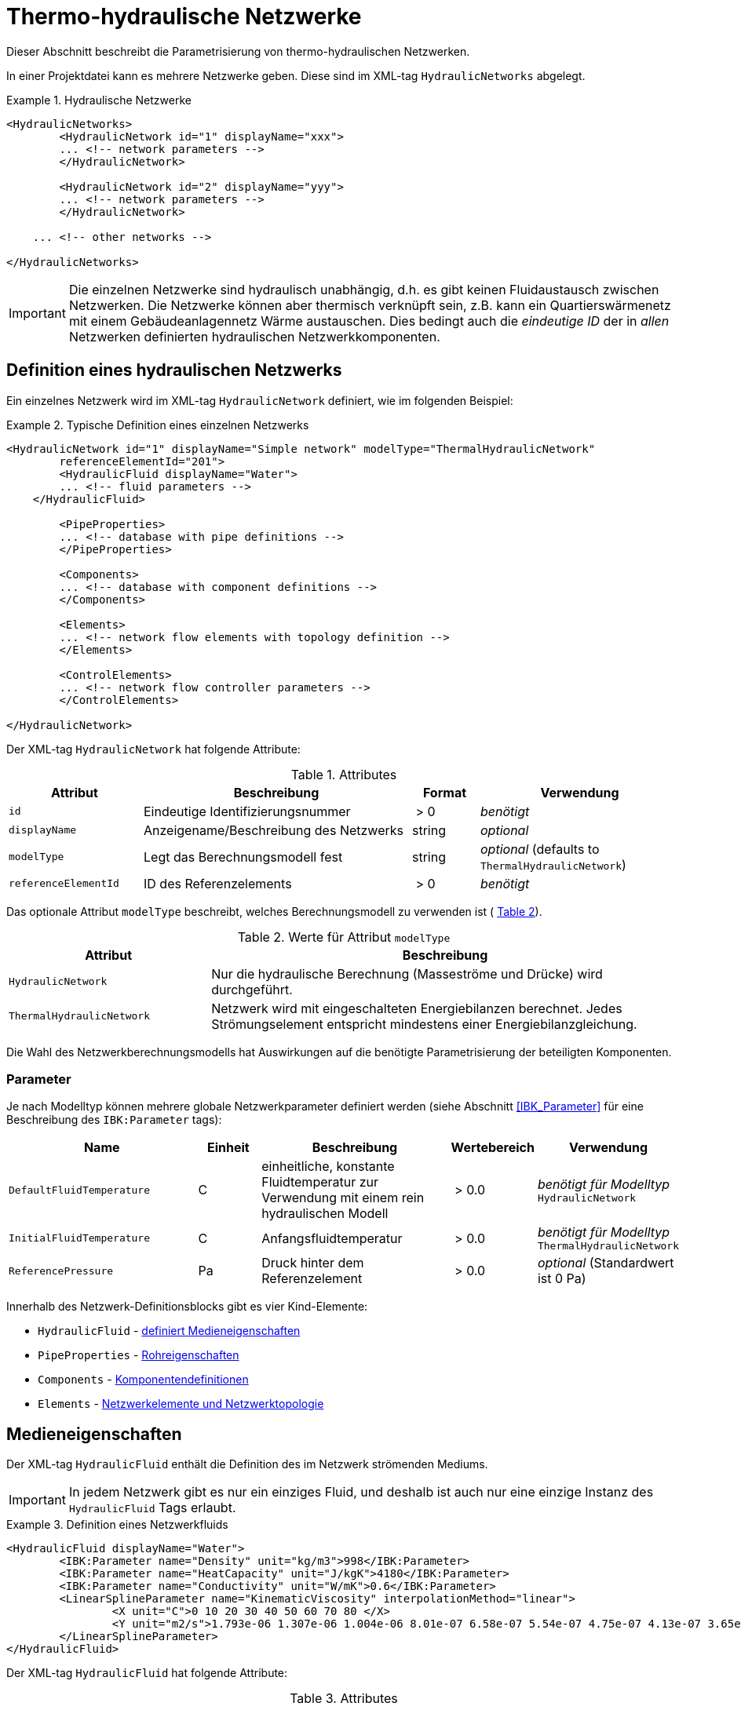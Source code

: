 :imagesdir: ./images

[[networks]]
# Thermo-hydraulische Netzwerke

Dieser Abschnitt beschreibt die Parametrisierung von thermo-hydraulischen Netzwerken.

In einer Projektdatei kann es mehrere Netzwerke geben. Diese sind im XML-tag `HydraulicNetworks` abgelegt.

.Hydraulische Netzwerke
====
[source,xml]
----
<HydraulicNetworks>
	<HydraulicNetwork id="1" displayName="xxx">
        ... <!-- network parameters -->
	</HydraulicNetwork>

	<HydraulicNetwork id="2" displayName="yyy">
        ... <!-- network parameters -->
	</HydraulicNetwork>

    ... <!-- other networks -->
	
</HydraulicNetworks>
----
====

[IMPORTANT]
====
Die einzelnen Netzwerke sind hydraulisch unabhängig, d.h. es gibt keinen Fluidaustausch zwischen Netzwerken. Die Netzwerke können aber thermisch verknüpft sein, z.B. kann ein Quartierswärmenetz mit einem Gebäudeanlagennetz Wärme austauschen. Dies bedingt auch die _eindeutige ID_ der in _allen_ Netzwerken definierten hydraulischen Netzwerkkomponenten.
====



## Definition eines hydraulischen Netzwerks

Ein einzelnes Netzwerk wird im XML-tag `HydraulicNetwork` definiert, wie im folgenden Beispiel:

.Typische Definition eines einzelnen Netzwerks
====
[source,xml]
----
<HydraulicNetwork id="1" displayName="Simple network" modelType="ThermalHydraulicNetwork"
        referenceElementId="201">
	<HydraulicFluid displayName="Water">
        ... <!-- fluid parameters -->
    </HydraulicFluid>
    
	<PipeProperties>
        ... <!-- database with pipe definitions -->
	</PipeProperties>
	
	<Components>
        ... <!-- database with component definitions -->
	</Components>
	
	<Elements>
        ... <!-- network flow elements with topology definition -->
	</Elements>

	<ControlElements>
        ... <!-- network flow controller parameters -->
	</ControlElements>
	
</HydraulicNetwork>
----
====

Der XML-tag `HydraulicNetwork` hat folgende Attribute:

.Attributes
[options="header",cols="20%,40%,^ 10%,^ 30%",width="100%"]
|====================
| Attribut  | Beschreibung | Format | Verwendung
| `id` |  Eindeutige Identifizierungsnummer | {nbsp}>{nbsp}0{nbsp}  | _benötigt_
| `displayName`  |  Anzeigename/Beschreibung des Netzwerks | string | _optional_
| `modelType`  |  Legt das Berechnungsmodell fest | string | _optional_ 
 (defaults to `ThermalHydraulicNetwork`)
| `referenceElementId` | ID des Referenzelements | {nbsp}>{nbsp}0{nbsp}  | _benötigt_
|====================

:xrefstyle: short

Das optionale Attribut `modelType` beschreibt, welches Berechnungsmodell zu verwenden ist ( <<tab_network_modelType>>).

[[tab_network_modelType]]
.Werte für Attribut `modelType`
[options="header",cols="30%,70%",width="100%"]
|====================
| Attribut  | Beschreibung
| `HydraulicNetwork` |  Nur die hydraulische Berechnung (Masseströme und Drücke) wird durchgeführt.
| `ThermalHydraulicNetwork`  |  Netzwerk wird mit eingeschalteten Energiebilanzen berechnet. Jedes Strömungselement entspricht mindestens einer Energiebilanzgleichung.
|====================

Die Wahl des Netzwerkberechnungsmodells hat Auswirkungen auf die benötigte Parametrisierung der beteiligten Komponenten.

### Parameter

:xrefstyle: basic

Je nach Modelltyp können mehrere globale Netzwerkparameter definiert werden (siehe Abschnitt <<IBK_Parameter>> für eine Beschreibung des `IBK:Parameter` tags):

[options="header",cols="30%,^ 10%, 30%,^ 10%,^ 20%",width="100%"]
|====================
|Name | Einheit | Beschreibung | Wertebereich | Verwendung
| `DefaultFluidTemperature` | C | einheitliche, konstante Fluidtemperatur zur Verwendung mit einem rein hydraulischen Modell | {nbsp}>{nbsp}0.0{nbsp} | _benötigt für Modelltyp_  `HydraulicNetwork`
| `InitialFluidTemperature` | C | Anfangsfluidtemperatur | {nbsp}>{nbsp}0.0{nbsp} | _benötigt für Modelltyp_ `ThermalHydraulicNetwork`
| `ReferencePressure` | Pa | Druck hinter dem Referenzelement | {nbsp}>{nbsp}0.0{nbsp} | _optional_ (Standardwert ist 0 Pa)
|====================


Innerhalb des Netzwerk-Definitionsblocks gibt es vier Kind-Elemente:

- `HydraulicFluid` - <<HydraulicFluid, definiert Medieneigenschaften>>
- `PipeProperties` - <<PipeProperties, Rohreigenschaften>>
- `Components` - <<HydraulicNetworkComponents, Komponentendefinitionen>> 
- `Elements` - <<HydraulicNetworkElements, Netzwerkelemente und Netzwerktopologie>>



[[HydraulicFluid]]
## Medieneigenschaften

Der XML-tag `HydraulicFluid` enthält die Definition des im Netzwerk strömenden Mediums. 

[IMPORTANT]
====
In jedem Netzwerk gibt es nur ein einziges Fluid, und deshalb ist auch nur eine einzige Instanz des `HydraulicFluid` Tags erlaubt.
====

.Definition eines Netzwerkfluids
====
[source,xml]
----
<HydraulicFluid displayName="Water">
	<IBK:Parameter name="Density" unit="kg/m3">998</IBK:Parameter>
	<IBK:Parameter name="HeatCapacity" unit="J/kgK">4180</IBK:Parameter>
	<IBK:Parameter name="Conductivity" unit="W/mK">0.6</IBK:Parameter>
	<LinearSplineParameter name="KinematicViscosity" interpolationMethod="linear">
		<X unit="C">0 10 20 30 40 50 60 70 80 </X>
		<Y unit="m2/s">1.793e-06 1.307e-06 1.004e-06 8.01e-07 6.58e-07 5.54e-07 4.75e-07 4.13e-07 3.65e-07 </Y>
	</LinearSplineParameter>
</HydraulicFluid>
----
====

Der XML-tag `HydraulicFluid` hat folgende Attribute:

.Attributes
[options="header",cols="20%,60%,^ 10%,^ 10%",width="100%"]
|====================
| Attribut  | Beschreibung | Format | Verwendung
| `displayName`  |  Beschreibung des Fluids | string | _optional_
|====================


:xrefstyle: basic

Parameter des Netzwerkfluids (siehe Abschnitt <<IBK_Parameter>> für eine Beschreibung des `IBK:Parameter` tags):

[options="header",cols="18%,^ 15%,38%,^ 20%,^ 10%",width="100%"]
|====================
|Name | Einheit | Beschreibung | Wertebereich | Verwendung
| `Density` | kg/m3 | Dichte bei Referenztemperatur | {nbsp}>{nbsp}0.0{nbsp} | _benötigt_
| `HeatCapacity` | J/kgK | Spezifische Wärmekapazität | {nbsp}>{nbsp}0.0{nbsp} | _benötigt_
| `Conductivity` | W/mK | Wärmeleitfähigkeit bei Referenztemperatur | {nbsp}>={nbsp}0.0{nbsp} | _benötigt_
|====================

[NOTE]
====
Die obigen Eigenschaften, insbesondere die Dichte, werden zur Vereinfachung als temperaturunabhängig konstant angenommen. Für die meisten Anwendungsfälle der thermo-hydraulischen Simulation im Gebäude-/Quartierskontext wird die thermische Ausdehnung des Fluids nicht benötigt. Und die Auslegung des Ausdehngefäßes erfolgt nicht mit der Simulation.
====

Desweiteren gibt es noch temperaturabhängige Parameter, welche in linear interpolierten Datentabellen abgelegt werden (siehe Abschnitt <<LinearSplineParameter>> für eine Beschreibung des  `LinearSplineParameter` Elements):

[options="header",cols="18%,^ 15%,38%,^ 20%,^ 10%",width="100%"]
|====================
|Name | Einheit | Beschreibung | Wertebereich | Verwendung
| `KinematicViscosity` | m2/s | Kinematische Viscosität | {nbsp}>{nbsp}0.0{nbsp} | _benötigt_
|====================

:xrefstyle: short



[[PipeProperties]]
## Rohreigenschaften

Die Rohreigenschaften legen die physikalische/geometrischen Eigenschaften eines Rohrtyps fest. Diese werden in XML-tags we `HydraulicNetworkPipeProperties` im Katalog `PipeProperties` mit eindeutigen IDs aufgelistet. 

.Definition von Rohreigenschaften
====
[source,xml]
----
<PipeProperties>
	<HydraulicNetworkPipeProperties id="1">
		<IBK:Parameter name="PipeRoughness" unit="mm">0.07</IBK:Parameter>
		<IBK:Parameter name="PipeInnerDiameter" unit="mm">25.6</IBK:Parameter>
		<IBK:Parameter name="PipeOuterDiameter" unit="mm">32</IBK:Parameter>
		<IBK:Parameter name="UValuePipeWall" unit="W/mK">5</IBK:Parameter>
	</HydraulicNetworkPipeProperties>
	
	...
</PipeProperties>
----
====

Rohreigenschaften werden über das Attribut `pipePropertyId` eines Netzwerkelements (siehe <<HydraulicNetworkElements>>) referenziert.

.Attribute
[options="header",cols="20%,60%,^ 10%,^ 10%",width="100%"]
|====================
| Attribut  | Beschreibung | Format | Verwendung
| `id` |  Eindeutige Identifikationsnummer des Rohrdatensatzes | {nbsp}>{nbsp}0{nbsp}  | _benötigt_
|====================

:xrefstyle: basic

Parameter der Rohreigenschaftem (siehe Abschnitt <<IBK_Parameter>> für eine Beschreibung des `IBK:Parameter` Tags):

:xrefstyle: short

[options="header",cols="18%,^ 15%,38%,^ 20%,^ 10%",width="100%"]
|====================
|Name | Einheit | Beschreibung | Wertebereich | Verwendung
| `PipeRoughness` | mm | Rauhheit der inneren Rohroberfläche | {nbsp}>{nbsp}0.0{nbsp}  | _benötigt_
| `PipeInnerDiameter` | mm | Innendurchmesser des Rohres | {nbsp}>{nbsp}0.0{nbsp}  | _benötigt_
| `PipeOuterDiameter` | mm | Außendurchmesser des Rohres | {nbsp}>{nbsp}0.0{nbsp}  | _benötigt_
| `UValuePipeWall` | W/mK | Längenbezogener äquivalenter U-Wert der Rohrwand (einschließlich Dämmung, wenn vorhanen) | {nbsp}>{nbsp}0.0{nbsp}  | _benötigt (für Rohre mit Wärmeleitung nach Außen)_ 
|====================

Der Außendurchmesser muss größer als der Innendurchmesser sein.

Der längenbezogene äquivalente U-Wert der Rohrwand (einschließlich möglicher Dämmung) ist in der Berechnung so definiert, dass eine Multiplikation mit der Temperaturdifferenz zwischen Fluidtemperatur und Außentemperatur zum Wärmeström pro m Rohrlänge führt. D.h. bei der Berechnung dieses äquivalenten U-Werts müssen Zylinderkoordinaten berücksichtigt werden. Der tatsächlichen Wärmestrom von Fluid zu Umgebung wird noch durch Übergangskoeffizienten (siehe u.A. Abschnitt <<HydraulicElement_SimplePipe>>) beinflusst.



[[HydraulicNetworkComponents]]
## Komponentendefinitionen

Eine `HydraulicNetworkComponent` definiert die Basiseigenschaften eines Strömungselements. Diese werden in dem Katalog `Components` mit eindeutigen IDs aufgelistet.

.Definition einer Komponente
====
[source,xml]
----
<Components>
    <HydraulicNetworkComponent id="1" modelType="ConstantPressurePump">
    	<IBK:Parameter name="PressureHead" unit="Pa">1000</IBK:Parameter>
    	<IBK:Parameter name="Volume" unit="m3">0.01</IBK:Parameter>
    </HydraulicNetworkComponent>
    
    ...
</Components>
----
====

.Attribute
[options="header",cols="20%,60%,^ 10%,^ 10%",width="100%"]
|====================
| Attribut  | Beschreibung | Format | Verwendung
| `id` |  Eindeutige Identifikationsnummer der Komponente | {nbsp}>{nbsp}0{nbsp}  | _benötigt_
| `modelType` |  Modelltyp  | string | _benötigt_
|====================

Die Parameter und Attribute sind dann abhängig vom `modelType` der Komponente und dem `modelType` des Netzwerks.

Im thermischen Modell kann für jeden Modelltyp noch ein (optionales) Wärmeaustauschmodell definiert werden (siehe <<HeatExchangeType>>).



[[HydraulicElement_SimplePipe]]
### Modelltyp: SimplePipe

`SimplePipe` ist ein einfaches Rohrmodell, bei dem das gesamte Rohr als ein zusammenhängendes Fluidvolumen mit entsprechend gemittelten Eigenschaften beschrieben wird.

Für das Model `SimplePipe` werden keine weiteren Parameter benötigt.



[[HydraulicElement_DynamicPipe]]
### Modelltyp: DynamicPipe

Die `DynamicPipe` ist ein detailliertes Rohrmodell, bei dem das Rohr entlang der Rohrlänge räumlich diskretisiert wird. 

Es werden die folgenden Parameter benötigt

[options="header",cols="22%,^ 10%,38%,^ 12%, ^ 18%",width="100%"]
|====================
|Name | Einheit | Beschreibung | Wertebereich | Verwendung
| `PipeMaxDiscretizationWidth` | m | Länge der diskretisierten Elemente | >0 | _benötigt_
|====================



### Modelltyp: ConstantPressurePump

Für das Model `ConstantPressurePump` werden diese Parameter benötigt:

[options="header",cols="22%,^ 10%,38%,^ 12%, ^ 18%",width="100%"]
|====================
|Name | Einheit | Beschreibung | Wertebereich | Verwendung
| `PressureHead` | Pa | Konstante Druckhöhe, welche die Pumpe erzeugt | beliebig | 
| `PumpEfficiency` | - | Gesamtwirkungsgrad der Pumpe | 0...1,{nbsp}>{nbsp}0.0 | _benötigt für Modelltyp_ `ThermalHydraulicNetwork`
| `Volume` | m3 | Fluid volume inside the pump | {nbsp}>{nbsp}0.0{nbsp} | _benötigt für Modelltyp_ `ThermalHydraulicNetwork`
|====================

Die Pumpeneffizienz ist als der mechanische Gesamtwirkungsgrad der Pumpe definiert. D.h. die durch Volumenstrom und Druckhöhe gegebene mechanische Arbeit entspricht diesem Anteil der Gesamtarbeit. Die Differenz der Leistungen wird als Wärmequelle dem Fluid aufgeprägt.


### Modelltyp: ConstantMassFluxPump

Für das Model `ConstantMassFluxPump` werden diese Parameter benötigt:

[options="header",cols="22%,^ 10%,38%,^ 12%, ^ 18%",width="100%"]
|====================
|Name | Einheit | Beschreibung | Wertebereich | Verwendung
| `MassFlux` | kg/s | Vordefinierter Massestrom | _benötigt_ | 
| `Volume` | m3 | Fluid volume inside the pump | {nbsp}>{nbsp}0.0{nbsp} | _benötigt für Modelltyp_ `ThermalHydraulicNetwork`
|====================

Die Pumpeneffizienz ist als der mechanische Gesamtwirkungsgrad der Pumpe definiert. D.h. die durch Volumenstrom und Druckhöhe gegebene mechanische Arbeit entspricht diesem Anteil der Gesamtarbeit. Die Differenz der Leistungen wird als Wärmequelle dem Fluid aufgeprägt.

TODO : Testbeispiel!


### ModellTyp: HeatExchanger

Das Model `HeatExchanger` ist ein einfacher Wärmeübertrager, welcher mit dem Fluid einen vorgegebenen Wärmestrom austauscht. Es werden diese Parameter benötigt:

[options="header",cols="22%,^ 10%,38%,^ 12%, ^ 18%",width="100%"]
|====================
|Name | Einheit | Beschreibung | Wertebereich | Verwendung
| `HydraulicDiameter` | mm | Äquivalenter hydraulischer Durchmesser (wird für die Berechnung des Strömungsquerschnitts und der Strömungsgeschwindigkeit benötigt) | {nbsp}>{nbsp}0.0{nbsp} | _benötigt_
| `PressureLossCoefficient` | --- | Effektiver Druckverlustbeiwert | {nbsp}>{nbsp}0.0{nbsp} | _benötigt_
| `Volume` | m3 | Fluidvolumen im Wärmetauscher | {nbsp}>{nbsp}0.0{nbsp} | _benötigt für Modelltyp_ `ThermalHydraulicNetwork`
|====================



### ModellTyp: HeatPumpIdealCarnot

Das Model `HeatPumpIdealCarnot` ist eine ideale Wärmepumpe mit gegebener Carnot-Effizienz. Es werden diese Parameter benötigt:

[options="header",cols="22%,^ 10%,38%,^ 12%, ^ 18%",width="100%"]
|====================
|Name | Einheit | Beschreibung | Wertebereich | Verwendung
| `HydraulicDiameter` | mm | Äquivalenter hydraulischer Durchmesser (wird für die Berechnung des Strömungsquerschnitts und der Strömungsgeschwindigkeit benötigt) | {nbsp}>{nbsp}0.0{nbsp} | _benötigt_
| `PressureLossCoefficient` | --- | Effektiver Druckverlustbeiwert | {nbsp}>{nbsp}0.0{nbsp} | _benötigt_
| `Volume` | m3 | Fluidvolumen im Wärmetauscher | {nbsp}>{nbsp}0.0{nbsp} | _benötigt für Modelltyp_ `ThermalHydraulicNetwork`
| `CarnotEfficiency` | --- | Carnot-Faktor zur Berechnung des COP | {nbsp}>{nbsp}0.0{nbsp} | _benötigt für Modelltyp_ `ThermalHydraulicNetwork`
| `MaximumHeatingPower` | W | Maximale Heizleistung (= maximaler Wärmestrom des Kondensators) | {nbsp}>{nbsp}0.0{nbsp} | _benötigt für Modelltyp_ `ThermalHydraulicNetwork`
|====================

Außerdem muss noch der Parameter `HeatPumpIntegration` mit den Werten `SourceSide` oder `SupplySide` gesetzt sein. Damit wird festgelegt ob die Quellenseite oder Senkenseite der Wärmepumpe im Netzwerk betrachtet wird.

[IMPORTANT]
Es werden verschiedene Parameter als Schedules benötigt: Ist der Modus `SourceSide` gewählt muss der Parameter `CondenserMeanTemperatureSchedule` als Schedule gegeben sein. 
Wird der Modus `SupplySide` gewählt, müssen die Parameter `EvaporatorMeanTemperatureSchedule` und `CondenserOutletSetpointSchedule` als Schedule gegeben sein.

[[xml_HeatPumpIdealCarnot]]
.Definition einer HeatPumpIdealCarnot
====
[source,xml]
----
<HydraulicNetworkComponent id="2" modelType="HeatPumpIdealCarnot">
	<IBK:Parameter name="HydraulicDiameter" unit="mm">25.6</IBK:Parameter>
	<IBK:Parameter name="PressureLossCoefficient" unit="-">5</IBK:Parameter>
	<IBK:Parameter name="Volume" unit="m3">0.001</IBK:Parameter>
	<IBK:Parameter name="CarnotEfficiency" unit="---">0.4</IBK:Parameter>
	<IBK:Parameter name="MaximumHeatingPower" unit="W">4000</IBK:Parameter>
	<HeatPumpIntegration>SourceSide</HeatPumpIntegration>
</HydraulicNetworkComponent>
----
====


[[HydraulicNetworkElements]]
## Strömungselemente

Das eigentliche Netzwerk wird durch die Definition konkreter Strömungselemente aufgebaut. Diese sind untereinander durch Einlass- und Auslassknoten verknüpft. 

Die tatsächlichen Strömungselemente des Netzwerks werden innerhalb des XML-tags `Elements` mit dem XML-tag `HydraulicNetworkElement` definiert. 

[[xml_example_flow_element]]
.Definition der verknüpften Strömungselemente (Knotennummerierung erfolgt implizit)
====
[source,xml]
----
<Elements>
	<HydraulicNetworkElement id="1" inletNodeId="5" outletNodeId="6" componentId="1" pipePropertiesId="1">
		<IBK:Parameter name="Length" unit="m">100</IBK:Parameter>
	</HydraulicNetworkElement>
	<HydraulicNetworkElement id="2" inletNodeId="6" outletNodeId="7" componentId="2">
	</HydraulicNetworkElement>
	...
</Elements>
----
====

`HydraulicNetworkElement`-tags haben die folgenden Attribute:

.Attribute
[options="header",cols="20%,60%,^ 10%,^ 10%",width="100%"]
|====================
| Attribut  | Beschreibung | Format | Verwendung
| `id` |  Eindeutige Identifikationsnummer des Strömungselements | {nbsp}>{nbsp}0{nbsp}  | _benötigt_
| `displayName`  |  Anzeigename/Beschreibung (verwendet für Ausgaben) | string | optional
| `inletNodeId` |  ID des Einlassknotens  | {nbsp}>{nbsp}0{nbsp}  | _benötigt_
| `outletNodeId` |  ID des Einlassknotens  | {nbsp}>{nbsp}0{nbsp}  | _benötigt_
| `componentId` |  ID des referenzierten  `HydraulicNetworkComponent`  | {nbsp}>{nbsp}0{nbsp}  | _benötigt_
| `pipePropertiesId` |  ID des referenzierten `HydraulicNetworkPipeProperties` | {nbsp}>{nbsp}0{nbsp}  | optional (_benötigt für Rohre_)
|====================

[IMPORTANT]
====
Die ID eines `HydraulicNetworkElement` muss global eindeutig sein, d.h. Strömungselemente müssen netzwerkübergreifend mit einer eindeutigen ID bezeichnet werden. Komponenten-IDs/Rohreigenschaften-IDs müssen nur innerhalb eines Netzwerkes eindeutig sein.
====

[[fig_network_example1]]
.Einfaches Strömungsnetzwerk mit 3 Knoten und 3 Elementen
image::network_example.png[pdfwidth=8cm]

Die Strömungselemente sind miteinander durch Knoten verknüpft. In jedem Strömungselement fließt das Fluid (geplant) von dem Knoten mit der `inletNodeId` zu dem Knoten mit der `outletNodeId`. Während der Berechnung ist es jedoch möglich, dass sich der Massestrom umkehrt. Dies ändert aber nichts an der Topologiedefinition des Netzwerkes. Man könnte `inletNodeId` auch mit "Knoten 1 des Elements" und `outletNodeId` mit "Knoten 2 des Elements" bezeichnen.

<<fig_network_example1>> zeigt ein einfaches Netzwerk bestehend aus 3 Elementen.  Ein solches Netzwerk würde wie folgt definiert werden (<<ex_network_example1>>).

[[ex_network_example1]]
.XML-Definition eines einfachen Strömungsnetzwerks mit 3 Knoten und 3 Elementen
====
[source,xml]
----
<Elements>
    <!-- Pump -->
	<HydraulicNetworkElement id="1" inletNodeId="1" outletNodeId="2" componentId="1"/>
	<!-- Pipe id=2-->
	<HydraulicNetworkElement id="2" inletNodeId="2" outletNodeId="3" componentId="2" pipePropertiesId="1">
		<IBK:Parameter name="Length" unit="m">10</IBK:Parameter>
	</HydraulicNetworkElement>
	<!-- Pipe id=3-->
    <HydraulicNetworkElement id="3" inletNodeId="3" outletNodeId="1" componentId="2" pipePropertiesId="1">
		<IBK:Parameter name="Length" unit="m">6</IBK:Parameter>
	</HydraulicNetworkElement>
</Elements>
----
====


[NOTE]
====
Verschiedene Strömungselemente sind durch die Knoten IDs `inletNodeId` und `outletNodeId` verknüpft. Die Knoten-IDs referenzieren keine Strömungselemente, sondern "virtuelle" Knoten.
====

Jedes Strömungselement referenziert jeweils eine Komponente mit der `componentId`. 



### Rohr-Elemente

Ist eine Komponente ein Rohr (z.B. `DynamicPipe`), **müssen** entsprechende Rohrparameter mit der `pipePropertiesId` referenziert werden. 

Weiterhin **muss** für ein Rohrelement der Parameter `Length` definiert werden (siehe auch <<ex_pipe_element>>):

[options="header",cols="18%,^ 15%,38%,^ 20%, ^ 10%",width="100%"]
|====================
|Name | Einheit | Beschreibung | Wertebereich | Verwendung
| `Length` | m | Rohrlänge | {nbsp}>{nbsp}0.0{nbsp} | _benötigt_
|====================

[[ex_pipe_element]]
.Definition eines Rohrelements
====
[source,xml]
----
<HydraulicNetworkElement id="2" inletNodeId="0" outletNodeId="1" componentId="3" pipePropertiesId="1">
	<IBK:Parameter name="Length" unit="m">100</IBK:Parameter>
</HydraulicNetworkElement>
----
====

#### Parallele Rohrregister (Flächenheizungen/Fußbodenheizung)

Durch Angabe des `IBK:IntPara` Tags mit dem Namen `NumberParallelPipes` kann man ein Rohrregister definieren und so z.B. eine Flächenheizung/Fußbodenheizung modellieren. Dabei strömt letztlich das Fluid parallel durch die angebene Anzahl gleichartiger Rohre. 

[[ex_pipe_register]]
.Definition eines Rohrregisters
====
[source,xml]
----
<HydraulicNetworkElement id="101" inletNodeId="2" outletNodeId="1" componentId="3" pipePropertiesId="1">
	<IBK:Parameter name="Length" unit="m">100</IBK:Parameter>
	<!-- We have a pipe register here, consisting of 10 parallel pipes -->
	<IBK:IntPara name="NumberParallelPipes">10</IBK:IntPara>
</HydraulicNetworkElement>
----
====

[NOTE]
====
Die Ausgabe Massestrom `FluidMassFlux` und Volumenstrom `FluidVolumeFlow` beziehen sich auf das gesamte Rohrbündel.
====

[[HeatExchangeType]]
## Definition der Wärmeaustauschmodells (HeatExchangeType)

Für thermische Netzwerken kann für jedes Strömungselement (<<HydraulicNetworkElements>>) ein Wärmeaustausch definiert werden. Dafür muss innerhalb der Definition des Strömungselements ein XML-Element `HeatExchangeType` definiert werden. 

[[ex_heat_exchange_type]]
.Definition von Strömungselementen mit `HeatExchangeType`
====
[source,xml]
----
<!-- Heat exchange with heat loss/gain pre-defined in time series -->
<HydraulicNetworkElement id="1" inletNodeId="1" outletNodeId="2" componentId="2" displayName="heat exchanger">
    <!-- Definition of pre-defined heat loss -->
	<HydraulicNetworkHeatExchange modelType="HeatLossSpline">
		<LinearSplineParameter name="HeatLoss" interpolationMethod="linear">
			<TSVFile>${Project Directory}/climate/HeatFlux.csv?2</TSVFile>
		</LinearSplineParameter>
	</HydraulicNetworkHeatExchange>
</HydraulicNetworkElement>

<!-- Pipe with heat exchange to the environment (with constant environment temperature) -->
<HydraulicNetworkElement id="2" inletNodeId="2" outletNodeId="3" componentId="3" pipePropertiesId="1" displayName="pipe">
	<IBK:Parameter name="Length" unit="m">100</IBK:Parameter>
    <!-- Definition of heat exchange with environment -->
	<HydraulicNetworkHeatExchange modelType="TemperatureConstant">
		<IBK:Parameter name="ExternalHeatTransferCoefficient" unit="W/m2K">5</IBK:Parameter>
		<IBK:Parameter name="Temperature" unit="C">0</IBK:Parameter>
	</HydraulicNetworkHeatExchange>
</HydraulicNetworkElement>
----
====


Der `HeatExchangeType` kann folgende Werte haben:


[options="header",cols="25%,50%, ^ 25%",width="100%"]
|====================
|HeatExchangeType| Beschreibung| Verwendbar für Modelltyp
| `TemperatureConstant` | Wärmeaustausch basierend auf Temperaturunterschied zwischen Medium und Umgebungstemperatur; Konstante Umgebungstemperatur ist als Parameter im `HydraulicNetworkElement` gegeben. Es muss zusätzlich der Parameter `ExternalHeatTransferCoefficient` gegeben sein. | `SimplePipe`, `DynamicPipe` 
| `TemperatureSpline` | Wärmeaustausch basierend auf Temperaturunterschied zwischen Medium und Umgebungstemperatur; Umgebungstemperatur ist als Zeitreihe in einem LinearSplineParameter (<<LinearSplineParameter>>) gegeben. Es muss zusätzlich der Parameter `ExternalHeatTransferCoefficient` gegeben sein. | `SimplePipe`, `DynamicPipe`
| `TemperatureZone` | Wärmeaustausch mit einer Zone; Raumlufttemperatur wird als Umgebungstemperatur verwendet.  | `SimplePipe`, `DynamicPipe`
| `TemperatureConstructionLayer` | Wärmeaustausch mit einer Konstruktionsschicht (Fußbodenheizung/Flächenheizung); Schichttemperatur wird als Umgebungstemperatur verwendet.  | `SimplePipe`, `DynamicPipe`
| `HeatLossConstant` | Konstanter Wärmestrom (positiv aus dem Element) ist als konstanter Parameter gegeben | `SimplePipe`, `DynamicPipe`, `HeatExchanger`
| `HeatLossSpline` | Wärmestrom (positiv aus dem Element) ist als Zeitreihe in einem LinearSplineParameter (<<LinearSplineParameter>>) gegeben | `SimplePipe`, `DynamicPipe`, `HeatExchanger`
| `HeatLossSplineCondenser` | Wärmestrom (positiv aus dem Element) des Kondensators bei Verwendung eines Wärmepumpen-Modells als Zeitreihe in einem LinearSplineParameter (<<LinearSplineParameter>>) gegeben | `HeatPumpIdealCarnot`
| `TemperatureFMUInterface` | Temperatur wird von FMU gegeben |
|====================

[IMPORTANT]
====
Wenn des XML-Element `HeatExchangeType` fehlt, wird die entsprechende Komponente als adiabat behandelt und verlangt entsprechend auch keine weiteren Parameter.
====


### Parameter für Wärmeaustauschdefinition

Konstante Parameter (Tag: `IBK:Parameter`):

[options="header",cols="22%,^ 10%,38%,^ 12%, ^ 18%",width="100%"]
|====================
|Name | Einheit | Beschreibung | Wertebereich | Verwendung
| `Temperature` | K | konstante Temperatur | {nbsp}>{nbsp}-200.0{nbsp}° C | `TemperatureConstant`

| `ExternalHeatTransferCoefficient` | W/m2K | Äußerer Wärmeübergangskoeffizient | {nbsp}>={nbsp}0.0{nbsp} | `TemperatureConstant`, `TemperatureSpline`, `TemperatureZone`
| `HeatLoss` | W | konstante Wärmeabgabe | --- | `HeatLossConstant`
|====================


Spline-Parameter (Tag: `LinearSplineParameter`):

[options="header",cols="22%,^ 10%,38%,^ 12%, ^ 18%",width="100%"]
|====================
|Name | Einheit | Beschreibung | Wertebereich | Verwendung
| `Temperature` | K | Zeitreihe mit Temperaturen | --- | `TemperatureSpline`

| `HeatLoss` | W | Zeitreihe mit Wärmeverlustströmen | --- | `HeatLossSpline`, `HeatLossSplineCondenser`
|====================


ID-Referenzen:

[options="header",cols="22%,40%,20%, ^ 18%",width="100%"]
|====================
|XML-Tag-Name | Beschreibung | Verweis auf Datentyp | Verwendung
| `ZoneId` | Referenz zur Zone | `Zone` | `TemperatureZone`
| `ConstructionInstanceId` | Referenz zu beheizter/gekühlter Konstruktion | `ConstructionInstance` | `TemperatureConstructionLayer`
|====================



## Regelung von Strömungselementen

Strömungselemente können ein geregeltes Ventil enthalten. Das Ventil wird z.B. so geregelt, dass eine vorgegebene Temperaturdifferenz oder ein vorgegebener Massenstrom erreicht wird. Ein Beispiel zeigt <<controlled_heat_exchanger>>.
Das `HydraulicNetworkElement` enthält dazu ein `ControlElement`. 

[[controlled_heat_exchanger]]
.Beispiel für ein Wärmeübertrager mit geregelter Temperaturdifferenz
====
[source,xml]
----
<HydraulicNetworkElement id="1" inletNodeId="0" outletNodeId="101" componentId="1000" displayName="heat exchanger">
	<HydraulicNetworkHeatExchange modelType="HeatLossSpline">
		<LinearSplineParameter name="HeatLoss">
			<X unit="d">0 1   2    2.2  2.3  2.7  2.8 3</X>
			<Y unit="W">0 500 1000 1000 3000 3000 800 0</Y>
		</LinearSplineParameter>
	</HydraulicNetworkHeatExchange>
    <ControlElement controlType="ControlTemperatureDifference" controllerId="1">
    	<IBK:Parameter name="SetPoint" unit="K">3</IBK:Parameter>
    	<MaximumControllerResultValue>10000</MaximumControllerResultValue>
    </ControlElement>
</HydraulicNetworkElement>

...

<Controllers>
	<Controller id="1" modelType="PController">
		<Type>PController</Type>
		<IBK:Parameter name="Kp" unit="-">1e5</IBK:Parameter>
	</Controller>
</Controllers>
----
====



## Ausgaben

Die Ergebnisgrößen eines thermo-hydraulischen Netzwerkmodells werden wie folgt definiert. Als Referenzierungstyp dient entweder `Network` für Ausgaben des Netzwerks insgesamt, oder `NetworkElement` für die Adressierung individueller Strömungselemente (siehe <<ex_objectList_networks>>).

[[ex_objectList_networks]]
.Objektlist für die Referenzierung eines Netzwerks mit der ID 1 und ausgewählter Elemente des Netzwerks
====
[source,xml]
----
<ObjectLists>
	<ObjectList name="the Network">
		<FilterID>1</FilterID> <!-- ID of network -->
		<ReferenceType>Network</ReferenceType>
	</ObjectList>
	<ObjectList name="Pipes">
		<FilterID>1,3</FilterID> <!-- IDs of flow elements -->
		<ReferenceType>NetworkElement</ReferenceType>
	</ObjectList>
</ObjectLists>
----
====


### Verfügbare Ausgaben

Das Netzwerk-Objekt liefert eine Vielzahl von Ergebnisgrößen für die einzelnen Strömungselemente.

Die Anforderungen an die Netzwerkausgaben richten sich allerdings nach der späteren Visualisierungsebene. Grundlegend ist davon auszugehen, dass im Postprozessing eine weitere Sicht erforderlich sein wird, welche neben dem Gebäude eine Auswertung der hydraulischen Netzwerke erlaubt. Um die Übersichtlichkeit zu wahren, wird diese Sicht von derjenigen des Gebäudes getrennt sein. 

Die Netzwerkausgaben werden daher räumlich getrennt in eigenen Dateien mit dem Namensschema:

- `network_<gridname>.tsv` (für Ausgaben mit Referenztyp `Network`)
- `network_elements_<gridname>.tsv` (für Ausgaben mit Referenztyp `NetworkElement`)

angelegt. Wie bei regulären Ausgaben (siehe <<output_filenames>>) wird der Suffix `_<gridname>` weggelassen, wenn es nur eine Ausgabedatei mit einem Ausgaberaster gibt.

Für Analyse der Netzwerke und Übergabesysteme sind sowohl die Masseströme und Temperaturen im Innere eines Verbindungselementes, aber auch an den Verbindungsstellen zwischen zwei Elementen von Interesse. Letzerer Fall ist beispielsweise typisch für gekoppelte Erzeuger- und Verbraucherkreisläufe, wobei eine Kontrolle der Zulauf- und Rücklauftemperatur möglich sein muss. 

Da die Netzwerkvisualisierungsebene keine Knoten kennt, müssen Knotentemperaturen am Ein- und Auslass des Verbindungselementes abgegriffen werden. Ein- und Auslässe sind unabhängig von der Strömungsrichtung entsprechend der Netzwerktopologie definiert. 

[NOTE]
====
Es wird bei der Topologiedefinition eines Netzwerks mittels der `HydraulicNetworkElement` tags von einer nominalen Strömungsrichtung ausgegangen. Deshalb werden Einlass- und Auslassknoten mittels der IDs `inletNodeId` und `outletNodeId` referenziert. 

Je nach Bedingungen im Netzwerk ist es jedoch auch möglich, dass sich die Strömungsrichtung umkehrt, und das Medium nun auf der Einströmseite eines Rohres ausströmt. Dies wirkt sich zwar im Vorzeichen des Massestroms aus, jedoch nicht in der Bezeichung der _geometrischen_ Ein- und Auslässe eines Strömungselements.
====

[TIP]
====
Möchte man alle Knotendrücke oder Knotentemperaturen erhalten, so kann man einfach von allen Strömungselementen die Drück am Auslass erfragen. Darüber erhält man dann alle Drücke an den jeweiligen Knoten.
====


#### Ausgaben der hydraulischen Netzwerkberechnung

Für jedes Strömungselement kann ein Massestrom ausgegen werden, wobei die Strömungsrichtung immer von _inletNode_ zu _outletNode_ positiv definiert ist. Der Massestrom kann über die Größe `FluidMassFlux` (in kg/s) abgefragt werden (Referenztyp `NetworkElement`).

Ebenso sind für jedes Strömungselement die Drücke am Ein- und Auslass abrufbar: 

- `InletNodePressure` in Pa
- `OutletNodePressure` in Pa


#### Ausgaben der thermo-hydraulischen Berechnung

Jedes Strömungselement hat eine (mittlere) Temperatur, welche über die Ausgabegröße `FluidTemperature` abgefragt werden kann (Referenztyp `NetworkElement`).

[NOTE]
====
Die mittlere Temperatur einen Strömungselements kann zur Visualisierung/Farbgebung des Elements verwendet werden.
====

[CAUTION]
====
Je nach physikalischer Modellierung eines Strömungselements muss die Mitteltemperatur einen Strömungselements nicht mit der Auslasstemperatur übereinstimmen (siehe Modelldokumentation). Beispiele dafür sind Speicher oder lange verlustbehaftete Rohre.
====

Die Temperaturen am Ein- bzw. Auslass sind (wie die Drücke) an den physischen Positionen _inletNode_ und _outletNode_ definiert und können ausgegeben werden. Es sind folgende Ausgabevariablen für den Referenztyp `NetworkElement` definiert:

- `InletNodeTemperature` in C
- `OutletNodeTemperature` in C
- `FlowElementHeatLoss` in W - Wärmestrom abgegeben vom Strömungselement (Energie wird dem Fluid in diesem Element entzogen). Positive Werte bedeuten Abkühlen des Mediums (Wärmeverlust).


Übersicht über Element-Ausgabegrößen:
----
ElectricalPower                    	[W]       	Requested electrical power for current working point
FlowElementHeatLoss                	[W]       	Heat flux from flow element into environment
FluidMassFlux                      	[kg/s]    	Fluid mass flux through a flow element
FluidTemperature                   	[C]       	Internal fluid temperature of network element
FluidVelocity                      	[m/s]     	Fluid velocity
FluidViscosity                     	[m2/s]    	Fluid dynamic viscosity
FluidVolumeFlow                    	[m3/h]    	Fluid Volume flow
InletNodePressure                  	[Pa]      	Fluid pressure at inlet node of a flow element
InletNodeTemperature               	[C]       	Inlet node temperature of a flow element
MechanicalPower                    	[W]       	Mechanical power for current working point
Nusselt                            	[---]     	Nusselt number
OutletNodePressure                 	[Pa]      	Fluid pressure at outlet node of a flow element
OutletNodeTemperature              	[C]       	Outlet node temperature of a flow element
Prandtl                            	[---]     	Prandtl number
PressureDifference                 	[Pa]      	Difference between pressures at outlet and inlet nodes
Reynolds                           	[---]     	Reynolds number
ThermalTransmittance               	[W/K]     	Total thermal transmittance of fluid and pipe wall
----


[TIP]
====
Die Auswahl einzelner Elemente via ID kann über Objektlisten recht flexibel erfolgen.
====


#### Ausgaben des Netzwerks

Zur Vereinfachung gibt es Variablen, welche für ein gesamtes Netzwerk abgerufen werden können (Referenztyp `Network`). Diese enthalten jeweils Ausgaben für alle Strömungselemente.

- `FluidMassFluxes` - Masseströme durch alle Strömungselemente des Netzwerks
- `FluidTemperatures` - Mittlere Temperaturen alle Strömungselemente des Netzwerks

Die Variablen sind vektor-wertige Größen und es muss der __Index__ des jeweils angeforderten Vektorelements verwendet werden. Die Indizierung entspricht der Reihenfolge der  `HydraulicNetworkElement` Tags. <<ex_network_outputs>> zeigt die Definition einer indexbasierten Ausgabe für Masseströme des Netzwerks.

[[ex_network_outputs]]
.Beispiel für Ausgabedefinitionen mit Network als Referenztyp
====
[source,xml]
----
<!-- Outputs go to file 'network.tsv' -->
<OutputDefinition>
	<!-- We choose the flow through the second element (pipe 101) as reference flux
		 for the entire network -->
	<Quantity>FluidMassFluxes[1]</Quantity>
	<ObjectListName>Entire network</ObjectListName>
	<GridName>hourly</GridName>
</OutputDefinition>
----
====


Übersicht über Netzwerk-Ausgabegrößen:

----
FluidMassFluxes(id,4)                     	[kg/s]    	Fluid mass flux trough all flow elements
NetworkZoneHeatLoad(id,1)                 	[W]       	Complete Heat load to zones from all hydraulic network elements
NetworkActiveLayerHeatLoad(id,1)          	[W]       	Heat load to the construction layers from all hydraulic network elements
----


### Variablennamen in Ausgabedateien

Variablen für Ausgaben vom Referenztyp `NetworkElement` werden in den Ausgabedateien wie folgt angegeben: `NetworkElement(id=1).FluidMassFlux` wobei hier `id=1` die ID des ausgewählten Netzwerkelements.


TODO : Datei `VariableSubstitutions.txt` beschreiben.



:xrefstyle: basic

